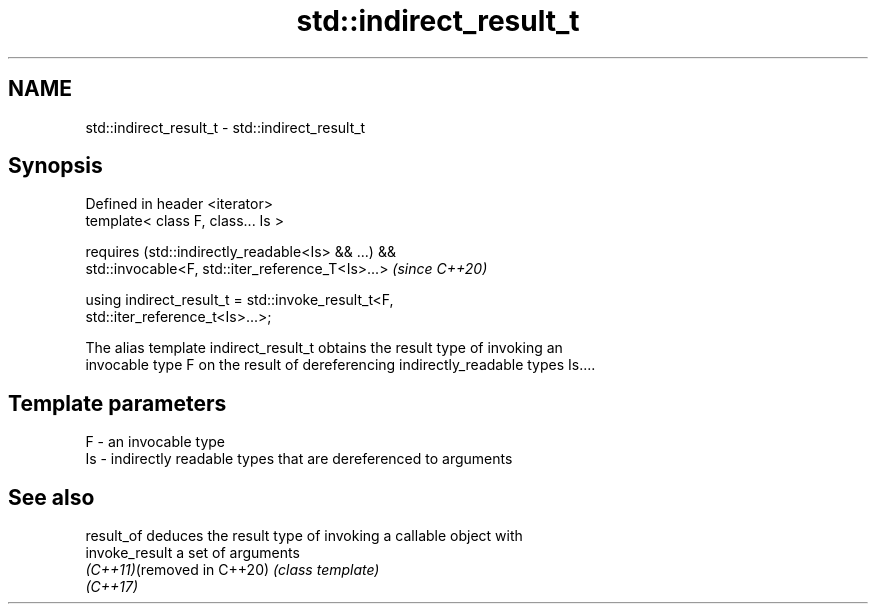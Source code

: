 .TH std::indirect_result_t 3 "2021.11.17" "http://cppreference.com" "C++ Standard Libary"
.SH NAME
std::indirect_result_t \- std::indirect_result_t

.SH Synopsis
   Defined in header <iterator>
   template< class F, class... Is >

       requires (std::indirectly_readable<Is> && ...) &&
                 std::invocable<F, std::iter_reference_T<Is>...>          \fI(since C++20)\fP

   using indirect_result_t = std::invoke_result_t<F,
   std::iter_reference_t<Is>...>;

   The alias template indirect_result_t obtains the result type of invoking an
   invocable type F on the result of dereferencing indirectly_readable types Is....

.SH Template parameters

   F  - an invocable type
   Is - indirectly readable types that are dereferenced to arguments

.SH See also

   result_of                 deduces the result type of invoking a callable object with
   invoke_result             a set of arguments
   \fI(C++11)\fP(removed in C++20) \fI(class template)\fP
   \fI(C++17)\fP
